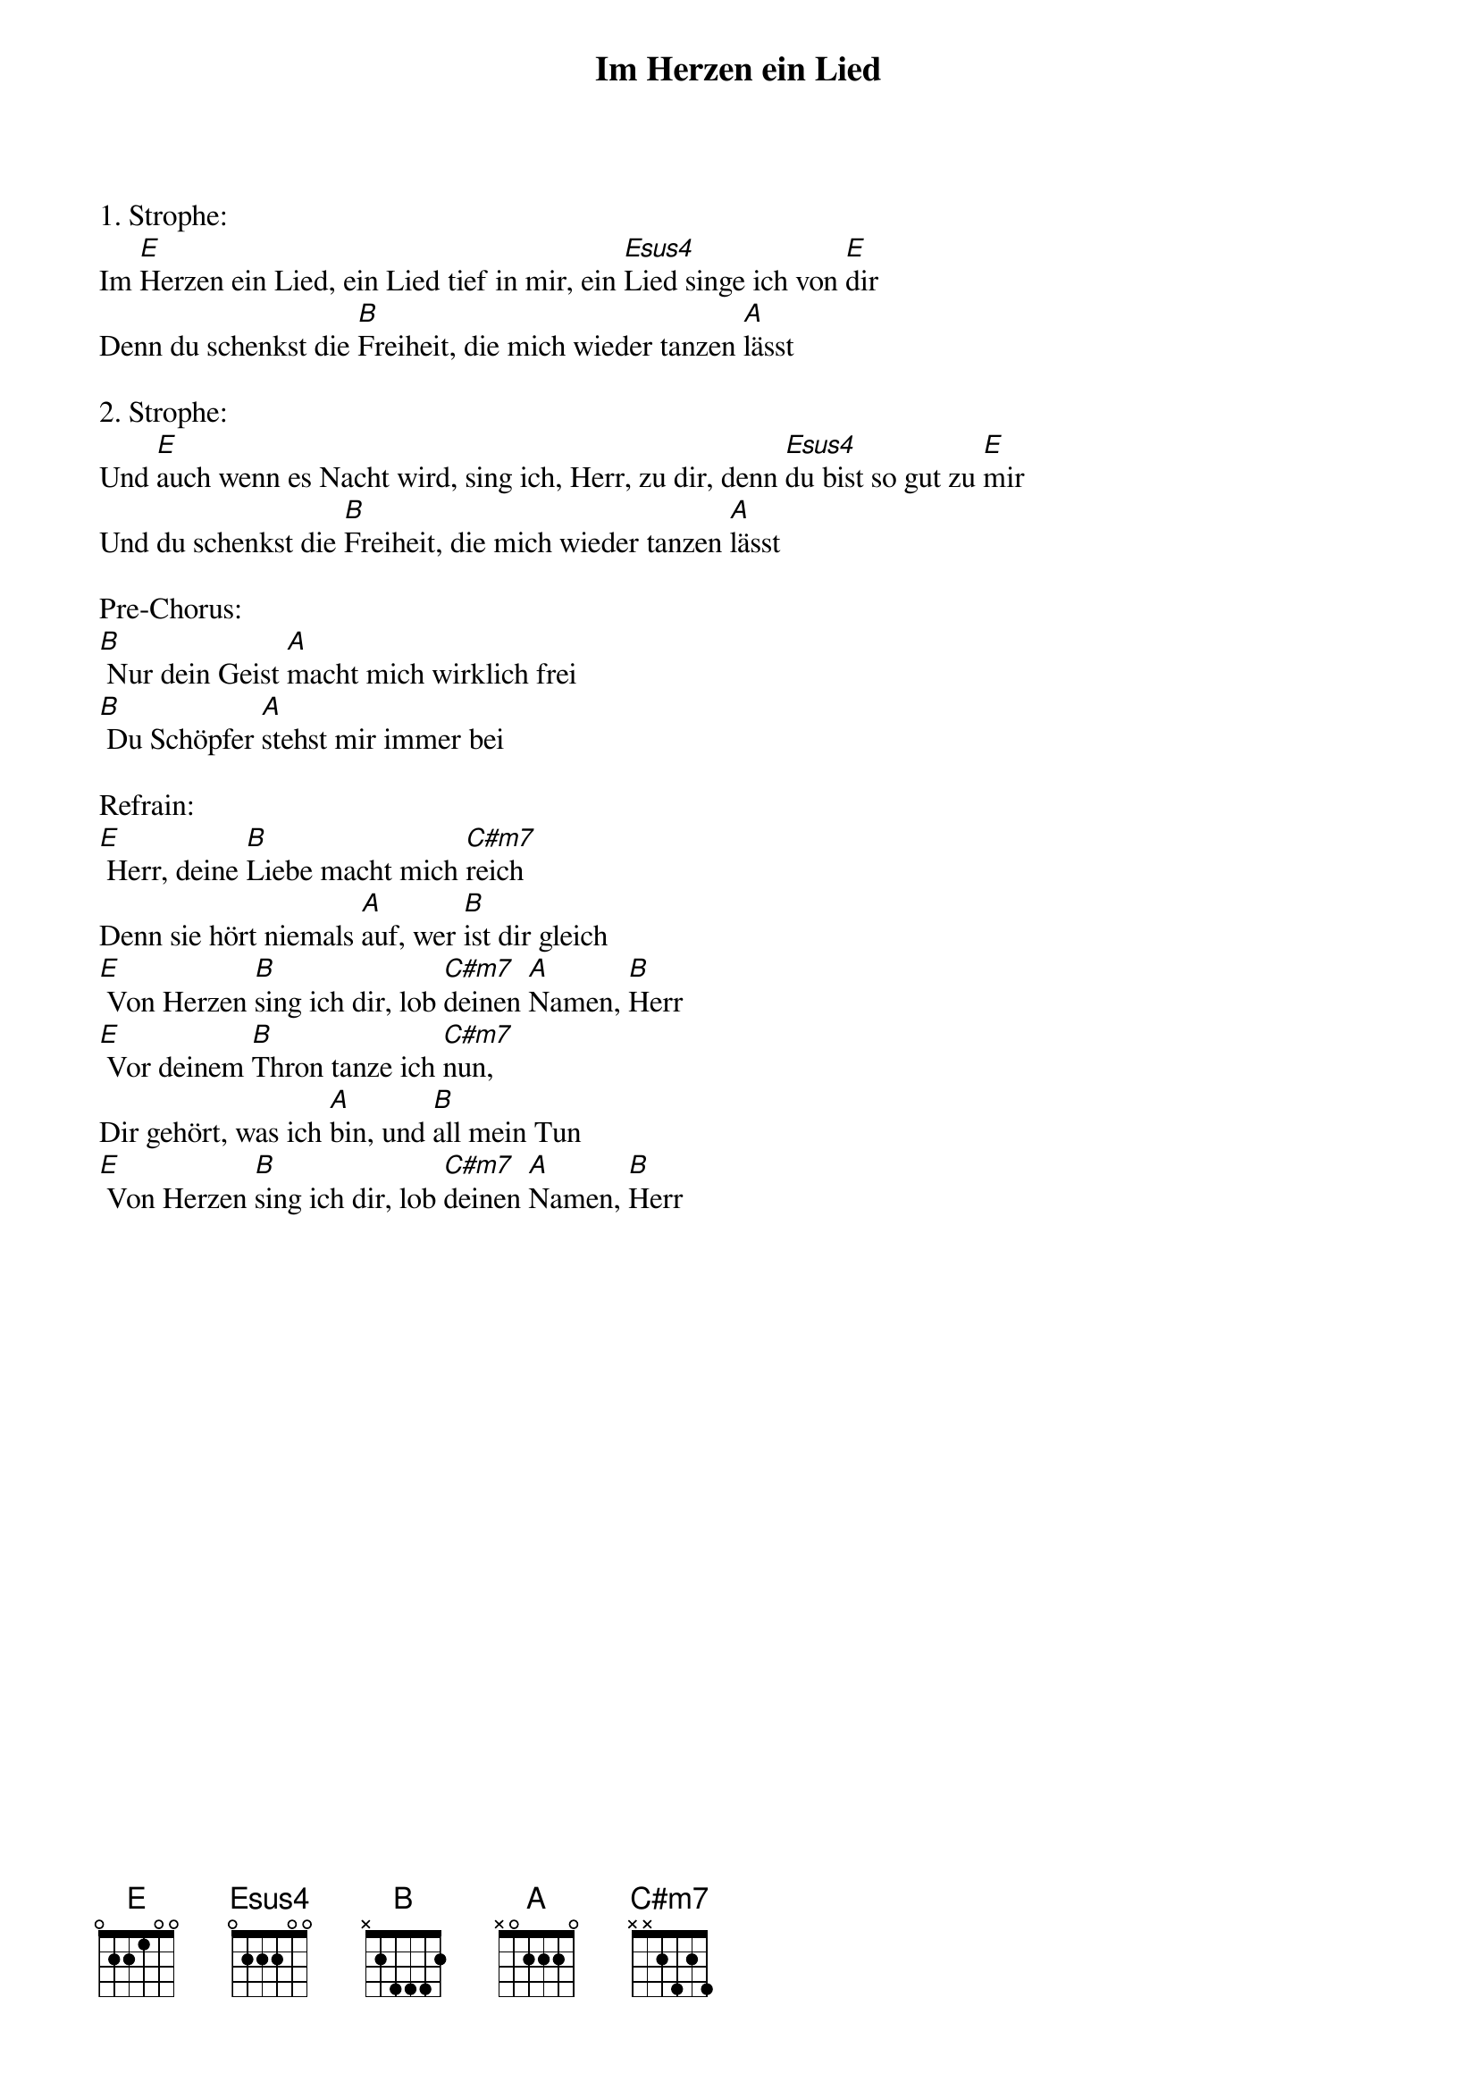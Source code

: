 {title:Im Herzen ein Lied}
{key:E}

1. Strophe:
Im [E]Herzen ein Lied, ein Lied tief in mir, ein [Esus4]Lied singe ich von [E]dir
Denn du schenkst die [B]Freiheit, die mich wieder tanzen [A]lässt

2. Strophe:
Und [E]auch wenn es Nacht wird, sing ich, Herr, zu dir, denn [Esus4]du bist so gut zu [E]mir
Und du schenkst die [B]Freiheit, die mich wieder tanzen [A]lässt

Pre-Chorus:
[B] Nur dein Geist [A]macht mich wirklich frei
[B] Du Schöpfer [A]stehst mir immer bei

Refrain:
[E] Herr, deine [B]Liebe macht mich [C#m7]reich
Denn sie hört niemals [A]auf, wer [B]ist dir gleich
[E] Von Herzen [B]sing ich dir, lob [C#m7]deinen [A]Namen, [B]Herr
[E] Vor deinem [B]Thron tanze ich [C#m7]nun,
Dir gehört, was ich [A]bin, und [B]all mein Tun
[E] Von Herzen [B]sing ich dir, lob [C#m7]deinen [A]Namen, [B]Herr
